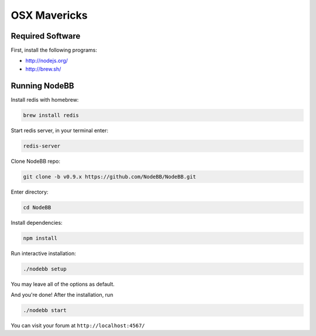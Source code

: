 OSX Mavericks
==========

Required Software
---------------------

First, install the following programs:

* http://nodejs.org/
* http://brew.sh/




Running NodeBB
---------------------

Install redis with homebrew:

.. code::

  brew install redis

Start redis server, in your terminal enter:

.. code::

  redis-server

Clone NodeBB repo:

.. code:: bash

    git clone -b v0.9.x https://github.com/NodeBB/NodeBB.git

Enter directory:

.. code:: bash

    cd NodeBB

Install dependencies:

.. code:: bash

    npm install

Run interactive installation:

.. code:: bash

    ./nodebb setup

You may leave all of the options as default.

And you're done! After the installation, run

.. code:: bash

    ./nodebb start

You can visit your forum at ``http://localhost:4567/``



